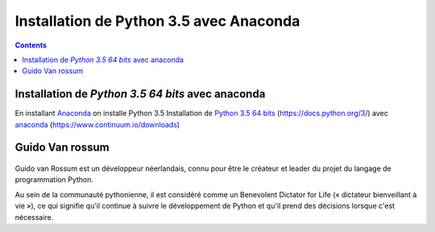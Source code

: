 
.. index::
   pair: Python 3.5 ; Python
   pair: Guido Van rossum ; Python
   

.. _installation_python_35:

========================================
Installation de Python 3.5 avec Anaconda
========================================

.. seealso::

   - https://fr.wikipedia.org/wiki/Python_(langage)
   - https://docs.python.org/3/
   

.. contents::
   :depth: 3   
   
.. figure:: python.png
   :align: center
   
   
Installation de `Python 3.5 64 bits` avec anaconda
===================================================    

.. seealso::

   - :ref:`installation_anaconda`
   - https://docs.python.org/3/
      


En installant Anaconda_ on installe Python 3.5 Installation de `Python 3.5 64 bits`_ 
(https://docs.python.org/3/) avec anaconda_ (https://www.continuum.io/downloads)
   
  
.. _Anaconda: https://www.continuum.io/downloads
   
.. _`Python 3.5 64 bits`: https://docs.python.org/3/   


Guido Van rossum
=================

.. seealso:: 

   - https://twitter.com/gvanrossum
   - https://fr.wikipedia.org/wiki/Guido_van_Rossum

.. figure:: guido_van_rossum.png
   :align: center
   
   
Guido van Rossum est un développeur néerlandais, connu pour être le créateur et 
leader du projet du langage de programmation Python. 

Au sein de la communauté pythonienne, il est considéré comme un Benevolent 
Dictator for Life (« dictateur bienveillant à vie »), ce qui signifie qu'il 
continue à suivre le développement de Python et qu'il prend des décisions 
lorsque c'est nécessaire.

   





